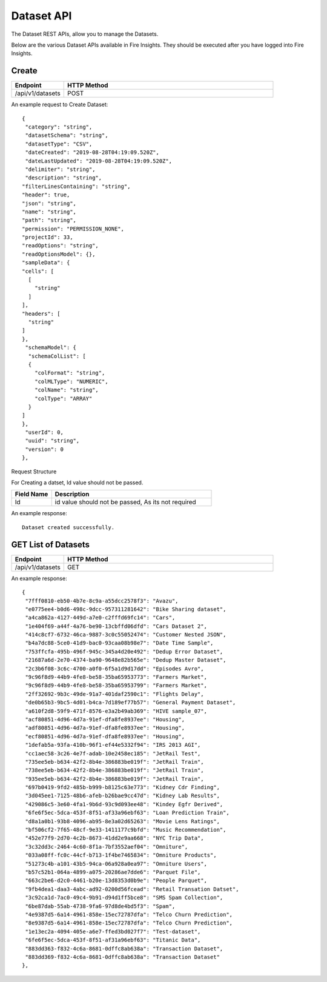 Dataset API
============

The Dataset REST APIs, allow you to manage the Datasets.

Below are the various Dataset APIs available in Fire Insights. They should be executed after you have logged into Fire Insights.

Create
------

.. list-table:: 
   :widths: 10 40
   :header-rows: 1

   * - Endpoint
     - HTTP Method
     
   * - /api/v1/datasets
     - POST

An example request to Create Dataset:   

::

    {
     "category": "string",
     "datasetSchema": "string",
     "datasetType": "CSV",
     "dateCreated": "2019-08-28T04:19:09.520Z",
     "dateLastUpdated": "2019-08-28T04:19:09.520Z",
     "delimiter": "string",
     "description": "string",
    "filterLinesContaining": "string",
    "header": true,
    "json": "string",
    "name": "string",
    "path": "string",
    "permission": "PERMISSION_NONE",
    "projectId": 33,
    "readOptions": "string",
    "readOptionsModel": {},
    "sampleData": {
    "cells": [
      [
        "string"
      ]
    ],
    "headers": [
      "string"
    ]
    },
     "schemaModel": {
      "schemaColList": [
      {
        "colFormat": "string",
        "colMLType": "NUMERIC",
        "colName": "string",
        "colType": "ARRAY"
      }
    ]
    },
     "userId": 0,
     "uuid": "string",
     "version": 0
    },

Request Structure

For Creating a datset, Id value should not be passed.

.. list-table:: 
   :widths: 10 40
   :header-rows: 1

   * - Field Name
     - Description
   
   * - Id
     - id value should not be passed, As its not required
     
An example response:

::  

    Dataset created successfully.





GET List of Datasets
--------------------

.. list-table:: 
   :widths: 10 40
   :header-rows: 1

   * - Endpoint
     - HTTP Method
     
   * - /api/v1/datasets
     - GET
     
An example response:

::   

   {
    "7fff0810-eb50-4b7e-8c9a-a55dcc2578f3": "Avazu",
    "e0775ee4-b0d6-498c-9dcc-957311281642": "Bike Sharing dataset",
    "a4ca862a-4127-449d-a7e0-c2fffd69fc14": "Cars",
    "1e404f69-a44f-4a76-be90-13cbffd06dfd": "Cars Dataset 2",
    "414c8cf7-6732-46ca-9887-3c0c55052474": "Customer Nested JSON",
    "b4a7dc88-5ce0-41d9-bac0-93caa08b98e7": "Date Time Sample",
    "753ffcfa-495b-496f-945c-345a4d20e492": "Dedup Error Dataset",
    "21687a6d-2e70-4374-ba90-9648e82b565e": "Dedup Master Dataset",
    "2c3b6f08-3c6c-4700-a0f0-6f5a1d9d17dd": "Episodes Avro",
    "9c96f8d9-44b9-4fe8-be58-35ba65953773": "Farmers Market",
    "9c96f8d9-44b9-4fe8-be58-35ba65953799": "Farmers Market",
    "2ff32692-9b3c-49de-91a7-401daf2590c1": "Flights Delay",
    "de0b65b3-9bc5-4d01-b4ca-7d189ef77b57": "General Payment Dataset",
    "a610f2d8-59f9-471f-8576-e3a2b49ab369": "HIVE sample_07",
    "acf80851-4d96-4d7a-91ef-dfa8fe8937ee": "Housing",
    "adf80851-4d96-4d7a-91ef-dfa8fe8937ee": "Housing",
    "ecf80851-4d96-4d7a-91ef-dfa8fe8937ee": "Housing",
    "1defab5a-93fa-410b-96f1-ef44e5332f94": "IRS 2013 AGI",
    "cc1aec58-3c26-4e7f-adab-10e2458ec185": "JetRail Test",
    "735ee5eb-b634-42f2-8b4e-386883be019f": "JetRail Train",
    "738ee5eb-b634-42f2-8b4e-386883be019f": "JetRail Train",
    "935ee5eb-b634-42f2-8b4e-386883be019f": "JetRail Train",
    "697b0419-9fd2-485b-b999-b8125c63e773": "Kidney Cdr Finding",
    "3d045ee1-7125-48b6-afeb-b26bae9cc47d": "Kidney Lab Results",
    "429086c5-3e60-4fa1-9b6d-93c9d093ee48": "Kindey Egfr Derived",
    "6fe6f5ec-5dca-453f-8f51-af33a96ebf63": "Loan Prediction Train",
    "d8a1a0b1-93b8-4096-ab95-8e3a02d65263": "Movie Lens Ratings",
    "bf506cf2-7f65-48cf-9e33-1411177c9bfd": "Music Recommendation",
    "452e77f9-2d70-4c2b-8673-41dd2e9aa668": "NYC Trip Data",
    "3c32dd3c-2464-4c60-8f1a-7bf3552aef04": "Omniture",
    "033a08ff-fc0c-44cf-b713-1f4be7465834": "Omniture Products",
    "51273c4b-a101-43b5-94ca-06a928a0ea97": "Omniture Users",
    "b57c52b1-064a-4899-a075-20286ae7dde6": "Parquet File",
    "663c2be6-d2c0-4461-b20e-13d8353d0b9e": "People Parquet",
    "9fb4dea1-daa3-4abc-ad92-0200d56fcead": "Retail Transation Datset",
    "3c92ca1d-7ac0-49c4-9b91-d94d1ff5bce8": "SMS Spam Collection",
    "6be87dab-55ab-4738-9fa6-97d8de4bd5f3": "Spam",
    "4e9387d5-6a14-4961-858e-15ec72787dfa": "Telco Churn Prediction",
    "8e9387d5-6a14-4961-858e-15ec72787dfa": "Telco Churn Prediction",
    "1e13ec2a-4094-405e-a6e7-ffed3bd027f7": "Test-dataset",
    "6fe6f5ec-5dca-453f-8f51-af31a96ebf63": "Titanic Data",
    "883dd363-f832-4c6a-8681-0dffc8ab638a": "Transaction Dataset",
    "883dd369-f832-4c6a-8681-0dffc8ab638a": "Transaction Dataset"
   },
